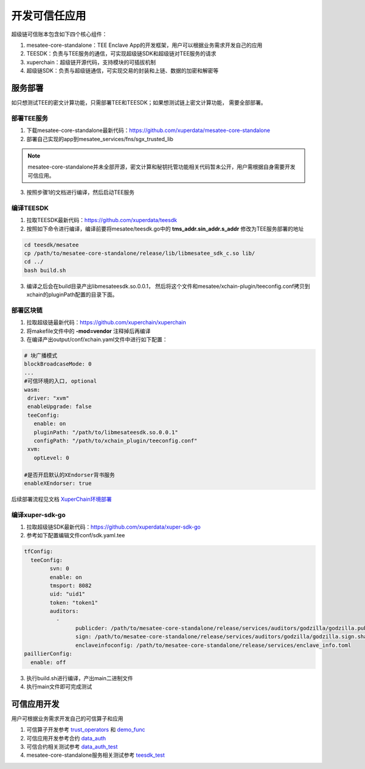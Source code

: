 开发可信任应用
==================

超级链可信账本包含如下四个核心组件：

1. mesatee-core-standalone：TEE Enclave App的开发框架，用户可以根据业务需求开发自己的应用
2. TEESDK：负责与TEE服务的通信，可实现超级链SDK和超级链对TEE服务的请求
3. xuperchain：超级链开源代码，支持模块的可插拔机制
4. 超级链SDK：负责与超级链通信，可实现交易的封装和上链、数据的加密和解密等

服务部署
--------------

如只想测试TEE的密文计算功能，只需部署TEE和TEESDK；如果想测试链上密文计算功能， 需要全部部署。

部署TEE服务
>>>>>>>>>>>>>

1. 下载mesatee-core-standalone最新代码：https://github.com/xuperdata/mesatee-core-standalone
2. 部署自己实现的app到mesatee_services/fns/sgx_trusted_lib

.. note::
  mesatee-core-standalone并未全部开源，密文计算和秘钥托管功能相关代码暂未公开，用户需根据自身需要开发可信应用。

3. 按照步骤1的文档进行编译，然后启动TEE服务

编译TEESDK
>>>>>>>>>>>>>

1. 拉取TEESDK最新代码：https://github.com/xuperdata/teesdk
2. 按照如下命令进行编译，编译前要将mesatee/teesdk.go中的 **tms_addr.sin_addr.s_addr** 修改为TEE服务部署的地址

.. code-block:: bash

	cd teesdk/mesatee
	cp /path/to/mesatee-core-standalone/release/lib/libmesatee_sdk_c.so lib/
	cd ../
	bash build.sh

3. 编译之后会在build目录产出libmesateesdk.so.0.0.1， 然后将这个文件和mesatee/xchain-plugin/teeconfig.conf拷贝到xchain的pluginPath配置的目录下面。

部署区块链
>>>>>>>>>>>>

1. 拉取超级链最新代码：https://github.com/xuperchain/xuperchain 
2. 将makefile文件中的 **-mod=vendor** 注释掉后再编译
3. 在编译产出output/conf/xchain.yaml文件中进行如下配置：

.. code-block:: go

	# 块广播模式
	blockBroadcaseMode: 0
	...
	#可信环境的入口, optional
	wasm:
	 driver: "xvm"
	 enableUpgrade: false
	 teeConfig:
	   enable: on
	   pluginPath: "/path/to/libmesateesdk.so.0.0.1"
	   configPath: "/path/to/xchain_plugin/teeconfig.conf"
	 xvm:
	   optLevel: 0
	   
	#是否开启默认的XEndorser背书服务
	enableXEndorser: true


后续部署流程见文档 `XuperChain环境部署 <../quickstart.html>`_

编译xuper-sdk-go
>>>>>>>>>>>>>>>>>>>>

1. 拉取超级链SDK最新代码：https://github.com/xuperdata/xuper-sdk-go
2. 参考如下配置编辑文件conf/sdk.yaml.tee

.. code-block:: go

	tfConfig:
	  teeConfig:
		svn: 0
		enable: on
		tmsport: 8082
		uid: "uid1"
		token: "token1"
		auditors:
		  -
			publicder: /path/to/mesatee-core-standalone/release/services/auditors/godzilla/godzilla.public.der
			sign: /path/to/mesatee-core-standalone/release/services/auditors/godzilla/godzilla.sign.sha256
			enclaveinfoconfig: /path/to/mesatee-core-standalone/release/services/enclave_info.toml
	paillierConfig:
	  enable: off

3. 执行build.sh进行编译，产出main二进制文件
4. 执行main文件即可完成测试

可信应用开发
------------------

用户可根据业务需求开发自己的可信算子和应用

1. 可信算子开发参考 `trust_operators <https://github.com/xuperchain/xuperchain/tree/master/core/contractsdk/cpp/src/xchain/trust_operators>`_  和 `demo_func <https://github.com/xuperdata/mesatee-core-standalone/blob/master/mesatee_services/fns/sgx_trusted_lib/src/trusted_worker/demo_func.rs>`_ 
#. 可信应用开发参考合约 `data_auth <https://github.com/xuperchain/xuperchain/tree/master/core/contractsdk/cpp/example/data_auth>`_
#. 可信合约相关测试参考 `data_auth_test <https://github.com/xuperdata/xuper-sdk-go/blob/master/example/main_data_auth.go>`_
#. mesatee-core-standalone服务相关测试参考 `teesdk_test <https://github.com/xuperdata/teesdk/blob/master/mesatee/teesdk_test.go>`_


